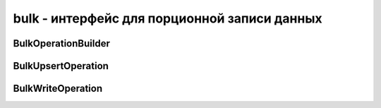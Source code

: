 .. py:module:: pymongo.bulk

bulk - интерфейс для порционной записи данных
=============================================


BulkOperationBuilder
--------------------

.. py:class:: BulkOperationBuilder(collection, ordered=True)

    * `collection` - :py:class::`pymongo.collection.Collection`, коллекция для выполнения операции

    * `ordered` - выполнить все операции последовательно


    .. py:method:: execute(write_concern=None)

        Выполнить все операции


    .. py:method:: find(selector)

        Возвращает :py:class::`pymongo.bulk.BulkWriteOperation`, задает условие отбора для выполнения операции


    .. py:method:: insert(document)

        Добавляет документ


BulkUpsertOperation
-------------------

.. py:class:: BulkUpsertOperation(selector, bulk)
    
    Интерфейс для добалвения операции `upsert`


    .. py:method:: replace_one(replacement)

        Заменяет один документ, удовлетворяющий условию


    .. py:method:: update(update)

        Обновляет все документы, удовлетворяющий условию


    .. py:method:: update_one(update)

        Обновляет один документ, удовлетворяющий условию


BulkWriteOperation
------------------

.. py:class:: BulkWriteOperation(selector, bulk)

    Интерфейс для добалвения операции обновления и замены


    .. py:method:: remove()

        Удаляет все документы, удовлетворяющий условию


    .. py:method:: remove_one()

        Удаляет один документ, удовлетворяющий условию


    .. py:method:: replace_one(replacement)

        Заменяет одну запись, удовлетворяющий условию


    .. py:method:: update(update)

        Обновляет все документы, удовлетворяющий условию


    .. py:method:: update_one(update)

        Обновляет один документ, удовлетворяющий условию


    .. py:method:: upsert()

        Возвращает :py:class::`pymongo.bulk.BulkUpsetOperation`, указывает что все операции обновления должны быть upserts